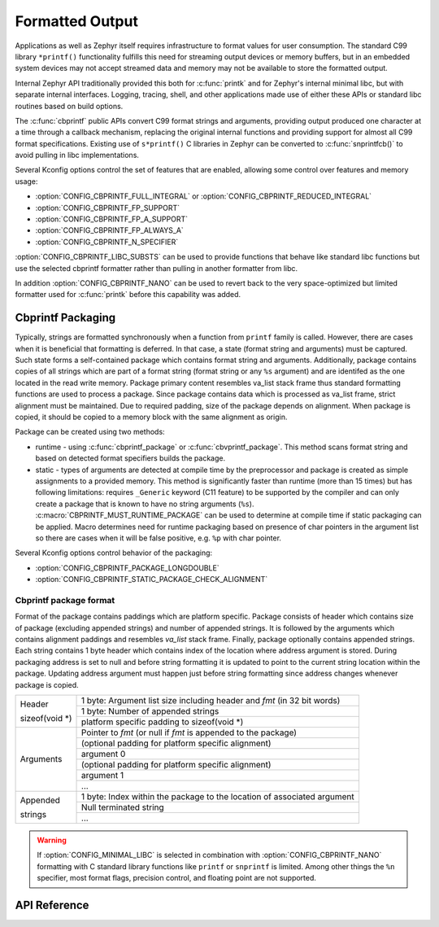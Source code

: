 .. _formatted_output:

Formatted Output
################

Applications as well as Zephyr itself requires infrastructure to format
values for user consumption.  The standard C99 library ``*printf()``
functionality fulfills this need for streaming output devices or memory
buffers, but in an embedded system devices may not accept streamed data
and memory may not be available to store the formatted output.

Internal Zephyr API traditionally provided this both for
:c:func:`printk` and for Zephyr's internal minimal libc, but with
separate internal interfaces.  Logging, tracing, shell, and other
applications made use of either these APIs or standard libc routines
based on build options.

The :c:func:`cbprintf` public APIs convert C99 format strings and
arguments, providing output produced one character at a time through a
callback mechanism, replacing the original internal functions and
providing support for almost all C99 format specifications.  Existing
use of ``s*printf()`` C libraries in Zephyr can be converted to
:c:func:`snprintfcb()` to avoid pulling in libc implementations.

Several Kconfig options control the set of features that are enabled,
allowing some control over features and memory usage:

* :option:`CONFIG_CBPRINTF_FULL_INTEGRAL`
  or :option:`CONFIG_CBPRINTF_REDUCED_INTEGRAL`
* :option:`CONFIG_CBPRINTF_FP_SUPPORT`
* :option:`CONFIG_CBPRINTF_FP_A_SUPPORT`
* :option:`CONFIG_CBPRINTF_FP_ALWAYS_A`
* :option:`CONFIG_CBPRINTF_N_SPECIFIER`

:option:`CONFIG_CBPRINTF_LIBC_SUBSTS` can be used to provide functions
that behave like standard libc functions but use the selected cbprintf
formatter rather than pulling in another formatter from libc.

In addition :option:`CONFIG_CBPRINTF_NANO` can be used to revert back to
the very space-optimized but limited formatter used for :c:func:`printk`
before this capability was added.

.. _cbprintf_packaging:

Cbprintf Packaging
******************

Typically, strings are formatted synchronously when a function from ``printf``
family is called. However, there are cases when it is beneficial that formatting
is deferred. In that case, a state (format string and arguments) must be captured.
Such state forms a self-contained package which contains format string and
arguments. Additionally, package contains copies of all strings which are
part of a format string (format string or any ``%s`` argument) and are identifed
as the one located in the read write memory. Package primary content resembles
va_list stack frame thus standard formatting functions are used to process a
package. Since package contains data which is processed as va_list frame,
strict alignment must be maintained. Due to required padding, size of the
package depends on alignment. When package is copied, it should be copied to a
memory block with the same alignment as origin.

Package can be created using two methods:

* runtime - using :c:func:`cbprintf_package` or :c:func:`cbvprintf_package`. This
  method scans format string and based on detected format specifiers builds the
  package.
* static - types of arguments are detected at compile time by the preprocessor
  and package is created as simple assignments to a provided memory. This method
  is significantly faster than runtime (more than 15 times) but has following
  limitations: requires ``_Generic`` keyword (C11 feature) to be supported by
  the compiler and can only create a package that is known to have no string
  arguments (``%s``). :c:macro:`CBPRINTF_MUST_RUNTIME_PACKAGE` can be used to
  determine at compile time if static packaging can be applied. Macro determines
  need for runtime packaging based on presence of char pointers in the argument
  list so there are cases when it will be false positive, e.g. ``%p`` with char
  pointer.

Several Kconfig options control behavior of the packaging:

* :option:`CONFIG_CBPRINTF_PACKAGE_LONGDOUBLE`
* :option:`CONFIG_CBPRINTF_STATIC_PACKAGE_CHECK_ALIGNMENT`

Cbprintf package format
=======================

Format of the package contains paddings which are platform specific. Package consists
of header which contains size of package (excluding appended strings) and number of
appended strings. It is followed by the arguments which contains alignment paddings
and resembles *va_list* stack frame. Finally, package optionally contains appended
strings. Each string contains 1 byte header which contains index of the location
where address argument is stored. During packaging address is set to null and
before string formatting it is updated to point to the current string location
within the package. Updating address argument must happen just before string
formatting since address changes whenever package is copied.

+------------------+-------------------------------------------------------------------------+
| Header           | 1 byte: Argument list size including header and *fmt* (in 32 bit words) |
|                  +-------------------------------------------------------------------------+
| | sizeof(void \*)| 1 byte: Number of appended strings                                      |
|                  +-------------------------------------------------------------------------+
|                  | platform specific padding to sizeof(void \*)                            |
+------------------+-------------------------------------------------------------------------+
| Arguments        | Pointer to *fmt* (or null if *fmt* is appended to the package)          |
|                  +-------------------------------------------------------------------------+
|                  | (optional padding for platform specific alignment)                      |
|                  +-------------------------------------------------------------------------+
|                  | argument 0                                                              |
|                  +-------------------------------------------------------------------------+
|                  | (optional padding for platform specific alignment)                      |
|                  +-------------------------------------------------------------------------+
|                  | argument 1                                                              |
|                  +-------------------------------------------------------------------------+
|                  | ...                                                                     |
+------------------+-------------------------------------------------------------------------+
| Appended         | 1 byte: Index within the package to the location of associated argument |
|                  +-------------------------------------------------------------------------+
| strings          | Null terminated string                                                  |
|                  +-------------------------------------------------------------------------+
|                  | ...                                                                     |
+------------------+-------------------------------------------------------------------------+

.. warning::

  If :option:`CONFIG_MINIMAL_LIBC` is selected in combination with
  :option:`CONFIG_CBPRINTF_NANO` formatting with C standard library
  functions like ``printf`` or ``snprintf`` is limited.  Among other
  things the ``%n`` specifier, most format flags, precision control, and
  floating point are not supported.

API Reference
*************

.. doxygengroup:: cbprintf_apis
   :project: Zephyr
